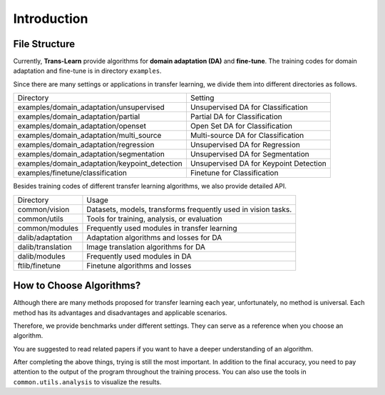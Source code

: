 ************
Introduction
************

File Structure
===================

Currently, **Trans-Learn** provide algorithms for **domain adaptation (DA)** and **fine-tune**.
The training codes for domain adaptation and fine-tune is in directory ``examples``.

Since there are many settings or applications in transfer learning, we divide them into different directories as follows.

=============================================   ============================================
Directory                                       Setting
examples/domain_adaptation/unsupervised         Unsupervised DA for Classification
examples/domain_adaptation/partial              Partial DA for Classification
examples/domain_adaptation/openset              Open Set DA for Classification
examples/domain_adaptation/multi_source         Multi-source DA for Classification
examples/domain_adaptation/regression           Unsupervised DA for Regression
examples/domain_adaptation/segmentation         Unsupervised DA for Segmentation
examples/domain_adaptation/keypoint_detection   Unsupervised DA for Keypoint Detection
examples/finetune/classification                Finetune for Classification
=============================================   ============================================

Besides training codes of different transfer learning algorithms, we also provide detailed API.

===============================     ==========================================================================
Directory                           Usage
common/vision                       Datasets, models, transforms frequently used in vision tasks.
common/utils                        Tools for training, analysis, or evaluation
common/modules                      Frequently used modules in transfer learning
dalib/adaptation                    Adaptation algorithms and losses for DA
dalib/translation                   Image translation algorithms for DA
dalib/modules                       Frequently used modules in DA
ftlib/finetune                      Finetune algorithms and losses
===============================     ==========================================================================


How to Choose Algorithms?
======================================

Although there are many methods proposed for transfer learning each year, unfortunately, no method is universal.
Each method has its advantages and disadvantages and applicable scenarios.

Therefore, we provide benchmarks under different settings. They can serve as a reference when you choose an algorithm.

You are suggested to read related papers if you want to have a deeper understanding of an algorithm.

After completing the above things, trying is still the most important.
In addition to the final accuracy, you need to pay attention to the output of the program throughout the training process.
You can also use the tools in ``common.utils.analysis`` to visualize the results.





